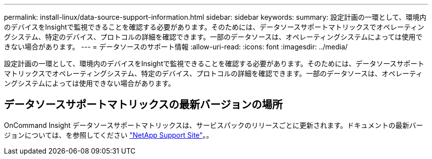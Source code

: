 ---
permalink: install-linux/data-source-support-information.html 
sidebar: sidebar 
keywords:  
summary: 設定計画の一環として、環境内のデバイスをInsightで監視できることを確認する必要があります。そのためには、データソースサポートマトリックスでオペレーティングシステム、特定のデバイス、プロトコルの詳細を確認できます。一部のデータソースは、オペレーティングシステムによっては使用できない場合があります。 
---
= データソースのサポート情報
:allow-uri-read: 
:icons: font
:imagesdir: ../media/


[role="lead"]
設定計画の一環として、環境内のデバイスをInsightで監視できることを確認する必要があります。そのためには、データソースサポートマトリックスでオペレーティングシステム、特定のデバイス、プロトコルの詳細を確認できます。一部のデータソースは、オペレーティングシステムによっては使用できない場合があります。



== データソースサポートマトリックスの最新バージョンの場所

OnCommand Insight データソースサポートマトリックスは、サービスパックのリリースごとに更新されます。ドキュメントの最新バージョンについては、を参照してください https://mysupport.netapp.com/api/content-service/staticcontents/content/products/oncommandinsight/DatasourceSupportMatrix_7.3.x.pdf["NetApp Support Site"]。。
